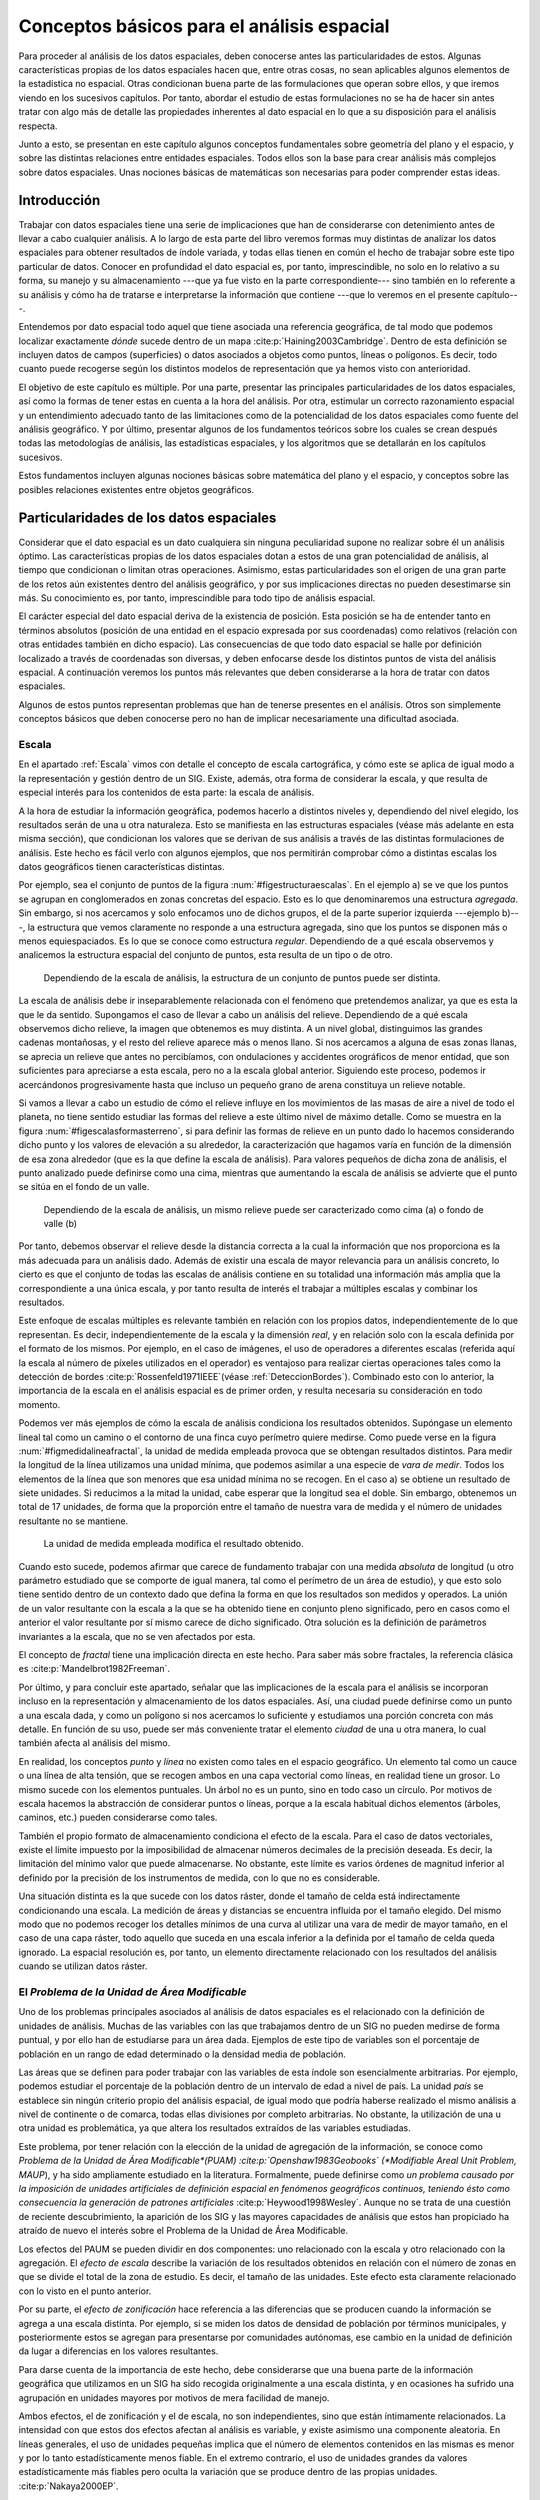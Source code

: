 
.. _Analisis_espacial:

**********************************************************
Conceptos básicos para el análisis espacial
********************************************************** 

Para proceder al análisis de los datos espaciales, deben conocerse antes las particularidades de estos. Algunas características propias de los datos espaciales hacen que, entre otras cosas, no sean aplicables algunos elementos de la estadística no espacial. Otras condicionan buena parte de las formulaciones que operan sobre ellos, y que iremos viendo en los sucesivos capítulos. Por tanto, abordar el estudio de estas formulaciones no se ha de hacer sin antes tratar con algo más de detalle las propiedades inherentes al dato espacial en lo que a su disposición para el análisis respecta.

Junto a esto, se presentan en este capítulo algunos conceptos fundamentales sobre geometría del plano y el espacio, y sobre las distintas relaciones entre entidades espaciales. Todos ellos son la base para crear análisis más complejos sobre datos espaciales. Unas nociones básicas de matemáticas son necesarias para poder comprender estas ideas.


Introducción
=====================================================

Trabajar con datos espaciales tiene una serie de implicaciones que han de considerarse con detenimiento antes de llevar a cabo cualquier análisis. A lo largo de esta parte del libro veremos formas muy distintas de analizar los datos espaciales para obtener resultados de índole variada, y todas ellas tienen en común el hecho de trabajar sobre este tipo particular de datos. Conocer en profundidad el dato espacial es, por tanto, imprescindible, no solo en lo relativo a su forma, su manejo y su almacenamiento ---que ya fue visto en la parte correspondiente--- sino también en lo referente a su análisis y cómo ha de tratarse e interpretarse la información que contiene ---que lo veremos en el presente capítulo---.

Entendemos por dato espacial todo aquel que tiene asociada una referencia geográfica, de tal modo que podemos localizar exactamente *dónde* sucede dentro de un mapa  :cite:p:`Haining2003Cambridge`. Dentro de esta definición se incluyen datos de campos (superficies) o datos asociados a objetos como puntos, líneas o polígonos. Es decir, todo cuanto puede recogerse según los distintos modelos de representación que ya hemos visto con anterioridad.

El objetivo de este capítulo es múltiple. Por una parte, presentar las principales particularidades de los datos espaciales, así como la formas de tener estas en cuenta a la hora del análisis. Por otra, estimular un correcto razonamiento espacial y un entendimiento adecuado tanto de las limitaciones como de la potencialidad de los datos espaciales como fuente del análisis geográfico. Y por último, presentar algunos de los fundamentos teóricos sobre los cuales se crean después todas las metodologías de análisis, las estadísticas espaciales, y los algoritmos que se detallarán en los capítulos sucesivos. 

Estos fundamentos incluyen algunas nociones básicas sobre matemática del plano y el espacio, y conceptos sobre las posibles relaciones existentes entre objetos geográficos.

Particularidades de los datos espaciales
=====================================================

Considerar que el dato espacial es un dato cualquiera sin ninguna peculiaridad supone no realizar sobre él un análisis óptimo. Las características propias de los datos espaciales dotan a estos de una gran potencialidad de análisis, al tiempo que condicionan o limitan otras operaciones. Asimismo, estas particularidades son el origen de una gran parte de los retos aún existentes dentro del análisis geográfico, y por sus implicaciones directas no pueden desestimarse sin más. Su conocimiento es, por tanto, imprescindible para todo tipo de análisis espacial.

El carácter especial del dato espacial deriva de la existencia de posición. Esta posición se ha de entender tanto en términos absolutos (posición de una entidad en el espacio expresada por sus coordenadas) como relativos (relación con otras entidades también en dicho espacio). Las consecuencias de que todo dato espacial se halle por definición localizado a través de coordenadas son diversas, y deben enfocarse desde los distintos puntos de vista del análisis espacial. A continuación veremos los puntos más relevantes que deben considerarse a la hora de tratar con datos espaciales.

Algunos de estos puntos representan problemas que han de tenerse presentes en el análisis. Otros son simplemente conceptos básicos que deben conocerse pero no han de implicar necesariamente una dificultad asociada.

.. _Escala_analisis:

Escala
--------------------------------------------------------------



En el apartado :ref:`Escala` vimos con detalle el concepto de escala cartográfica, y cómo este se aplica de igual modo a la representación y gestión dentro de un SIG. Existe, además, otra forma de considerar la escala, y que resulta de especial interés para los contenidos de esta parte: la escala de análisis. 

A la hora de estudiar la información geográfica, podemos hacerlo a distintos niveles y, dependiendo del nivel elegido, los resultados serán de una u otra naturaleza. Esto se manifiesta en las estructuras espaciales (véase más adelante en esta misma sección), que condicionan los valores que se derivan de sus análisis a través de las distintas formulaciones de análisis. Este hecho es fácil verlo con algunos ejemplos, que nos permitirán comprobar cómo a distintas escalas los datos geográficos tienen características distintas. 

Por ejemplo, sea el conjunto de puntos de la figura :num:`#figestructuraescalas`. En el ejemplo a) se ve que los puntos se agrupan en conglomerados en zonas concretas del espacio. Esto es lo que denominaremos una estructura *agregada*. Sin embargo, si nos acercamos y solo enfocamos uno de dichos grupos, el de la parte superior izquierda ---ejemplo b)---, la estructura que vemos claramente no responde a una estructura agregada, sino que los puntos se disponen más o menos equiespaciados. Es lo que se conoce como estructura *regular*. Dependiendo de a qué escala observemos y analicemos la estructura espacial del conjunto de puntos, esta resulta de un tipo o de otro.



.. _figestructuraescalas:

.. figure:: Estructura_escalas.*
	:width: 500px

	Dependiendo de la escala de análisis, la estructura de un conjunto de puntos puede ser distinta.


 


La escala de análisis debe ir inseparablemente relacionada con el fenómeno que pretendemos analizar, ya que es esta la que le da sentido. Supongamos el caso de llevar a cabo un análisis del relieve. Dependiendo de a qué escala observemos dicho relieve, la imagen que obtenemos es muy distinta. A un nivel global, distinguimos las grandes cadenas montañosas, y el resto del relieve aparece más o menos llano. Si nos acercamos a alguna de esas zonas llanas, se aprecia un relieve que antes no percibíamos, con ondulaciones y accidentes orográficos de menor entidad, que son suficientes para apreciarse a esta escala, pero no a la escala global anterior. Siguiendo este proceso, podemos ir acercándonos progresivamente hasta que incluso un pequeño grano de arena constituya un relieve notable.

Si vamos a llevar a cabo un estudio de cómo el relieve influye en los movimientos de las masas de aire a nivel de todo el planeta, no tiene sentido estudiar las formas del relieve a este último nivel de máximo detalle. Como se muestra en la figura :num:`#figescalasformasterreno`, si para definir las formas de relieve en un punto dado lo hacemos considerando dicho punto y los valores de elevación a su alrededor, la caracterización que hagamos varía en función de la dimensión de esa zona alrededor (que es la que define la escala de análisis). Para valores pequeños de dicha zona de análisis, el punto analizado puede definirse como una cima, mientras que aumentando la escala de análisis se advierte que el punto se sitúa en el fondo de un valle.

.. _figescalasformasterreno:

.. figure:: Escalas_formas_terreno.*
	:width: 550px

	Dependiendo de la escala de análisis, un mismo relieve puede ser caracterizado como cima (a) o fondo de valle (b)


 


Por tanto, debemos observar el relieve desde la distancia correcta a la cual la información que nos proporciona es la más adecuada para un análisis dado. Además de existir una escala de mayor relevancia para un análisis concreto, lo cierto es que el conjunto de todas las escalas de análisis contiene en su totalidad una información más amplia que la correspondiente a una única escala, y por tanto resulta de interés el trabajar a múltiples escalas y combinar los resultados.

Este enfoque de escalas múltiples es relevante también en relación con los propios datos, independientemente de lo que representan. Es decir, independientemente de la escala y la dimensión *real*, y en relación solo con la escala definida por el formato de los mismos. Por ejemplo, en el caso de imágenes, el uso de operadores a diferentes escalas (referida aquí la escala al número de píxeles utilizados en el operador) es ventajoso para realizar ciertas operaciones tales como la detección de bordes  :cite:p:`Rossenfeld1971IEEE`(véase :ref:`DeteccionBordes`). Combinado esto con lo anterior, la importancia de la escala en el análisis espacial es de primer orden, y resulta necesaria su consideración en todo momento.

Podemos ver más ejemplos de cómo la escala de análisis condiciona los resultados obtenidos. Supóngase un elemento lineal tal como un camino o el contorno de una finca cuyo perímetro quiere medirse. Como puede verse en la figura :num:`#figmedidalineafractal`, la unidad de medida empleada provoca que se obtengan resultados distintos. Para medir la longitud de la línea utilizamos una unidad mínima, que podemos asimilar a una especie de *vara de medir*. Todos los elementos de la línea que son menores que esa unidad mínima no se recogen. En el caso a) se obtiene un resultado de siete unidades. Si reducimos a la mitad la unidad, cabe esperar que la longitud sea el doble. Sin embargo, obtenemos un total de 17 unidades, de forma que la proporción entre el tamaño de nuestra vara de medida y el número de unidades resultante no se mantiene.

.. _figmedidalineafractal:

.. figure:: Medida_linea_fractal.*
	:width: 550px

	La unidad de medida empleada modifica el resultado obtenido.


 


Cuando esto sucede, podemos afirmar que carece de fundamento trabajar con una medida *absoluta* de longitud (u otro parámetro estudiado que se comporte de igual manera, tal como el perímetro de un área de estudio), y que esto solo tiene sentido dentro de un contexto dado que defina la forma en que los resultados son medidos y operados. La unión de un valor resultante con la escala a la que se ha obtenido tiene en conjunto pleno significado, pero en casos como el anterior el valor resultante por sí mismo carece de dicho significado. Otra solución es la definición de parámetros invariantes a la escala, que no se ven afectados por esta.

El concepto de *fractal* tiene una implicación directa en este hecho. Para saber más sobre fractales, la referencia clásica es  :cite:p:`Mandelbrot1982Freeman`. 

Por último, y para concluir este apartado,  señalar que las implicaciones de la escala para el análisis se incorporan incluso en la representación y almacenamiento de los datos espaciales. Así, una ciudad puede definirse como un punto a una escala dada, y como un polígono si nos acercamos lo suficiente y estudiamos una porción concreta con más detalle. En función de su uso, puede ser más conveniente tratar el elemento *ciudad* de una u otra manera, lo cual también afecta al análisis del mismo.

En realidad, los conceptos *punto* y *línea* no existen como tales en el espacio geográfico. Un elemento tal como un cauce o una línea de alta tensión, que se recogen ambos en una capa vectorial como líneas, en realidad tiene un grosor. Lo mismo sucede con los elementos puntuales. Un árbol no es un punto, sino en todo caso un círculo. Por motivos de escala hacemos la abstracción de considerar puntos o líneas, porque a la escala habitual dichos elementos (árboles, caminos, etc.) pueden considerarse como tales.

También el propio formato de almacenamiento condiciona el efecto de la escala. Para el caso de datos vectoriales, existe el límite impuesto por la imposibilidad de almacenar números decimales de la precisión deseada. Es decir, la limitación del mínimo valor que puede almacenarse. No obstante, este límite es varios órdenes de magnitud inferior al definido por la precisión de los instrumentos de medida, con lo que no es considerable.

Una situación distinta es la que sucede con los datos ráster, donde el tamaño de celda está indirectamente condicionando una escala. La medición de áreas y distancias se encuentra influida por el tamaño elegido. Del mismo modo que no podemos recoger los detalles mínimos de una curva al utilizar una vara de medir de mayor tamaño, en el caso de una capa ráster, todo aquello que suceda en una escala inferior a la definida por el tamaño de celda queda ignorado. La espacial resolución es, por tanto, un elemento directamente relacionado con los resultados del análisis cuando se utilizan datos ráster.

.. _MAUP:

El *Problema de la Unidad de Área Modificable*
--------------------------------------------------------------



Uno de los problemas principales asociados al análisis de datos espaciales es el relacionado con la definición de unidades de análisis. Muchas de las variables con las que trabajamos dentro de un SIG no pueden medirse de forma puntual, y por ello han de estudiarse para un área dada. Ejemplos de este tipo de variables son el porcentaje de población en un rango de edad determinado o la densidad media de población.

Las áreas que se definen para poder trabajar con las variables de esta índole son esencialmente arbitrarias. Por ejemplo, podemos estudiar el porcentaje de la población dentro de un intervalo de edad a nivel de país. La unidad *país* se establece sin ningún criterio propio del análisis espacial, de igual modo que podría haberse realizado el mismo análisis a nivel de continente o de comarca, todas ellas divisiones por completo arbitrarias. No obstante, la utilización de una u otra unidad es problemática, ya que altera los resultados extraídos de las variables estudiadas.

Este problema, por tener relación con la elección de la unidad de agregación de la información, se conoce como *Problema de la Unidad de Área Modificable*(PUAM)  :cite:p:`Openshaw1983Geobooks` (*Modifiable Areal Unit Problem, MAUP*), y ha sido ampliamente estudiado en la literatura. Formalmente, puede definirse como *un problema causado por la imposición de unidades artificiales de definición espacial en fenómenos geográficos continuos, teniendo ésto como consecuencia la generación de patrones artificiales*  :cite:p:`Heywood1998Wesley`. Aunque no se trata de una cuestión de reciente descubrimiento, la aparición de los SIG y las mayores capacidades de análisis que estos han propiciado ha atraído de nuevo el interés sobre el Problema de la Unidad de Área Modificable. 

Los efectos del PAUM se pueden dividir en dos componentes: uno relacionado con la escala y otro relacionado con la agregación. El *efecto de escala* describe la variación de los resultados obtenidos en relación con el número de zonas en que se divide el total de la zona de estudio. Es decir, el tamaño de las unidades. Este efecto esta claramente relacionado con lo visto en el punto anterior.

Por su parte, el *efecto de zonificación* hace referencia a las diferencias que se producen cuando la información se agrega a una escala distinta. Por ejemplo, si se miden los datos de densidad de población por términos municipales, y posteriormente estos se agregan para presentarse por comunidades autónomas, ese cambio en la unidad de definición da lugar a diferencias en los valores resultantes. 


Para darse cuenta de la importancia de este hecho, debe considerarse que una buena parte de la información geográfica que utilizamos en un SIG ha sido recogida originalmente a una escala distinta, y en ocasiones ha sufrido una agrupación en unidades mayores por motivos de mera facilidad de manejo.

Ambos efectos, el de zonificación y el de escala, no son independientes, sino que están íntimamente relacionados.
La intensidad con que estos dos efectos afectan al análisis es variable, y existe asimismo una componente aleatoria. En líneas generales, el uso de unidades pequeñas implica que el número de elementos contenidos en las mismas es menor y por lo tanto estadísticamente menos fiable. En el extremo contrario, el uso de unidades grandes da valores estadísticamente más fiables pero oculta la variación que se produce dentro de las propias unidades. :cite:p:`Nakaya2000EP`.

A pesar de tener una clara importancia en el análisis geográfico, las soluciones a la problemática que la definición de un área unitaria conlleva no son claras. Tradicionalmente se considera que se trata de un problema intratable. No obstante, algunos estudios  :cite:p:`Reynolds1998PhD` indican que existe un cierto grado de regularidad en los valores estadísticos agregados, dependiente de la autocorrelación espacial (ver siguiente punto) y la configuración de la variable. 

Puede afirmarse que el Problema de la Unidad de Área Modificable es aún materia de amplio estudio, y el objeto de este estudio, que no es otro que el poder calcular los valores de los datos a la resolución espacial original (es decir, sin que los efectos de zonificación tengan relevancia), en caso de poder alcanzarse, requerirá un análisis sin duda complejo.

Un problema particular relacionado con el PUAM es la denominada *falacia ecológica* :cite:p:`Openshaw1983Geobooks`, que consiste en asumir que los valores calculados para una unidad de área pueden aplicarse a los individuos de la población existente en dicha área. Sólo en el caso de que exista una completa homogeneidad para la variable analizada, lo cual muy raramente sucede, la anterior suposición sería cierta.

Autocorrelación espacial
-------------------------------------------------------------- 


.. _Autocorrelacion_espacial:

Supóngase que se estudian una serie de poblaciones cercanas en las cuales se mide el porcentaje de personas afectadas por una determinada enfermedad infecciosa. Cabe esperar que, puesto que los habitantes de esas poblaciones están relacionados entre sí de diversas formas, la distribución de los valores recogidos obedezca en parte a la existencia de dichas relaciones. Por ejemplo, si en una población contraen la enfermedad un número dado de habitantes, es más factible que estos puedan contagiar a los de las poblaciones cercanas que a los de otros núcleos más alejados.

Por lo anterior, es probable que alrededor de una población con muchos casos de la enfermedad haya otras también con un elevado número de afectados, mientras que una población con pocos casos esté rodeada de otras también con escasa afección. Un comportamiento similar lo encontraríamos si midiéramos la concentración de un tóxico en distintos puntos de un embalse, ya que alrededor de un punto de alta concentración no parece lógico esperar concentraciones bajas.

Ejemplos como los anteriores cumplen lo que se conoce como *Primera Ley Geográfica de Tobler*  :cite:p:`Tobler1970EcoGeo`, que establece que *todo está relacionado con todo, pero las cosas próximas entre sí están más relacionadas que las distantes*.

De modo más formal, el termino *autocorrelación espacial* hace referencia a lo reflejado en los ejemplos anteriores, es decir, a la existencia de una correlación de la variable consigo misma, de tal modo que los valores de esta variable en un punto guardan relación directa con los de esa misma variable en otros puntos cercanos.

En el caso de la enfermedad infecciosa o la concentración del producto tóxico, los valores altos suelen tener en su entorno valores también altos, y de modo similar sucede para valores bajos. Se dice que existe una *autocorrelación espacial positiva*.  Puede, no obstante, existir una *autocorrelación espacial negativa*, si los valores altos se rodean de valores bajos y viceversa.

En caso de no existir ningún tipo de autocorrelación espacial, se tiene que los datos recogidos en una serie de puntos son independientes entre sí y no se afectan mutuamente, si que tenga influencia de la distancia.

La figura :num:`#figautocorrelacionespacial` muestra unas sencillas capas ráster en las que se presentan los tres tipos de autocorrelación espacial anteriores.

.. _figautocorrelacionespacial:

.. figure:: Autocorrelacion_espacial.*
	:width: 750px

	Autocorrelación espacial positiva (a). Autocorrelación espacial negativa (b). Ausencia de autocorrelación espacial (independencia) (c)


Las consecuencias de la existencia de autocorrelación espacial son numerosas y de gran importancia.

Por una parte, muchos de los análisis estadísticos suponen la independencia de la variable. Puesto que existe una dependencia de la componente espacial, será necesario para obtener resultados correctos introducir dicha componente espacial como una variable más. 

Existiendo autocorrelación espacial, y siendo esta positiva, la inferencia estadística es menos eficaz que si se cuenta con un número igual de observaciones de una variable independiente. Es decir, se pierde parte de la capacidad explicativa de los datos. Esto se materializa en mayores varianzas en las estimaciones y peores ajustes de modelos, entre otras consecuencias.

Puede, no obstante, sacarse también provecho de la existencia de una dependencia espacial. Puesto que los puntos cercanos a uno dado guardan relación con este, pueden emplearse para estimar su valor, siendo este el fundamento principal de los distintos métodos de interpolación (Capítulo :ref:`Creacion_capas_raster`).

En lugar de incorporar la autocorrelación espacial como un elemento más, otra forma de proceder es analizar la intensidad de esta para ver en qué medida lo anterior es cierto o no. Así, el estudio de la autocorrelación espacial puede servir para juzgar si procede la aplicación de métodos estadísticos que no consideren la dependencia espacial. Como veremos en el capítulo :ref:`Estadistica_espacial`, si a través de los valores de los indicadores correspondientes podemos aceptar la hipótesis nula de ausencia de dependencia espacial, entonces los inconvenientes anteriormente citados pueden no existir.

Como ya venimos observando, el conjunto de conceptos básicos sobre datos espaciales que estamos viendo en esta sección no es un conjunto de elementos independientes. Por ejemplo, la autocorrelación espacial se halla directamente ligada con el concepto de escala, y un cambio de escala puede hacer que la autocorrelación cambie de signo  :cite:p:`Openshaw1979Pion`. Veamos un ejemplo.

Sea un monte en el que los árboles grandes están separados una distancia dada por el efecto de la competencia, y entre los cuales crecen los árboles más pequeños. Supongamos que la distancia media entre árboles grandes es de unos 20 metros. Si hacemos un muestreo en el que medimos la altura media de los árboles en parcelas separadas aproximadamente cada 10 metros, es probable que midamos alternamente una parcela con un árbol grande y una con algunos pequeños, de forma que tendremos una marcada autocorrelación espacial negativa. Si por el contrario medimos parcelas de un metro de radio separadas a su vez un metro, mediremos muchas parcelas cercanas en las que solo entrarán árboles pequeños que se agrupan bajo los grandes, de tal forma que la autocorrelación espacial que obtendremos será positiva.



Es importante considerar todos estos factores de forma global, pues todos ellos tienen importancia y afectan al trabajo con datos geográficos.

Existencia de estructura
--------------------------------------------------------------

Tanto la disposición de los datos como las propiedades de la variable estudiada (por ejemplo, la propia autocorrelación espacial como propiedad intrínseca), exhiben una estructura determinada. En la figura :num:`#figestructuraespacial` pueden verse dos conjuntos de puntos distintos, sobre los cuales cabe plantearse si los resultados obtenidos de su análisis pueden darse como igual de fiables. Puesto que la estructura espacial de ambos es distinta y la componente espacial juega un papel importante, esta estructura puede condicionar los resultados y tener influencia sobre estos.

.. _figestructuraespacial:

.. figure:: Estructura_espacial.*
	:width: 550px

	Dos estructuras distintas con diferentes implicaciones a la hora del análisis de los datos que representan


 


Por ejemplo, vemos que en el patrón b) los puntos se hallan más agrupados, mientras que en el a) los puntos están distribuidos uniformemente a lo largo de la extensión de la zona de análisis. Si existe autocorrelación espacial positiva, la información recogida en el patrón b) es mucho menos representativa, ya que los puntos cercanos recogen información en cierta medida redundante. A pesar de disponer de un numero :math:`n` de valores recogidos en otros tantos puntos, el análisis estadístico de estos no es tan preciso como si se dispusiera de :math:`n` observaciones independientes. En realidad, los resultados que obtendremos serán como si hubiéramos muestreado un número menor de puntos que los que realmente tenemos.

Los dos principales conceptos estadísticos que definen la estructura espacial de los datos son la *estacionaridad* y la *isotropía*. Estos se estudian principalmente en relación a los denominados efectos de primer y de segundo orden. El efecto de primer orden es el valor esperado, es decir, la media. El de segundo orden es la covarianza entre distintas zonas.

La estacionaridad indica que el proceso es invariante a la traslación. Es decir, que las propiedades son constantes en el espacio y no existe tendencia alguna. La isotropía indica que el proceso es invariante a la rotación. Un proceso cuyas propiedades de segundo orden son isotrópicas es aquel en el que la covarianza presenta la misma variación en todas direcciones. 

Veremos en diversos puntos de esta parte del libro como la presencia de isotropía o su ausencia (anisotropía) tiene importancia a la hora de realizar distintos tipos de análisis.

Existencia de tendencias espaciales
--------------------------------------------------------------

Podemos decir que existe una tendencia espacial cuando los valores de una variable están relacionados con sus propias coordenadas geográficas. Por ejemplo, existe una tendencia a que la temperatura disminuya conforme nos alejamos del ecuador. Por ello, en un mapa de temperaturas para una región lo suficientemente amplia, cabe esperar valores menores en el extremo más distante del ecuador.

El dato de localización geográfica plantea un contexto dentro del cual se sitúan los restantes valores, en este caso, la temperatura observada. Esto hace que el mismo valor de una variable no tenga el mismo significado cuando aparece en un punto que cuando lo hace en otro. No es lo mismo un valor de temperatura de 40:math:`^\circ` C en Madrid que en Oslo. El valor en sí es idéntico, pero su interpretación es distinta.

Conocer las tendencias existentes para una variable nos ayuda a comprender mejor esta y analizarla de forma correcta. Si es posible cuantificar dicha tendencia, resulta factible eliminar su influencia de los datos, de forma que estos ya no se vean afectados por ella, o bien considerarla explícitamente como parte del análisis.

Las consecuencias de la existencia de tendencias son similares a las que se derivan de la presencia de autocorrelación espacial, ya que invalidan el supuesto de independencia de los datos.

.. _EfectoBorde:

Efectos de borde
--------------------------------------------------------------





Las zonas que estudiamos dentro de todo análisis espacial tienen unos límites establecidos. Estos límites vienen definidos de forma artificial ---el límite de la fotografía aérea de la que disponemos, por ejemplo--- o bien de forma natural ---si estudiamos un bosque junto a un pantano, el bosque encuentra su límite al borde de este último---.

Imaginemos un caso como este segundo y observemos la figura :num:`#figefectoborde`. Si dentro del bosque los árboles están plantados de forma regular (supongamos que es una repoblación con un marco fijo), se puede decir que en cualquier punto dentro de esa masa existe una densidad constante. En otras palabras, si nos situamos en cualquier punto de dicha masa, ya sea cerca o lejos del borde, los árboles están plantados con una misma densidad. No obstante, para el cálculo de la densidad necesitamos establecer un área de análisis puesto que no es una variable que pueda computarse puntualmente. Sin embargo, en las zonas de borde una parte de dicho área cae fuera de la masa de bosque, con lo que el número de pies será menor (ya que no hay árboles en la zona limítrofe, es decir, el embalse), y por tanto también  lo será la densidad.

El efecto de borde no es independiente de otros elementos como la escala, ya que la escala de análisis tiene un influencia directa en él. Como se ve en la propia figura :num:`#figefectoborde`, el porcentaje del círculo de análisis que queda fuera de la zona de bosque es distinto en función del tamaño de dicho círculo.

Otros análisis que en breve veremos hacen uso de un mecanismo similar. Por ejemplo, analizando el número de puntos situados a una distancia menor que un umbral dado. En los puntos cerca del borde, la presencia de dicho borde va a distorsionar los valores calculados. Como también veremos, las distintas formulaciones tienen en muchos casos expresiones corregidas que modifican los valores obtenidos en función de la distancia al borde.

.. _figefectoborde:

.. figure:: Efecto_borde.*
	:width: 450px

	Representación del efecto borde y cómo este afecta en mayor o menor medida en función de la escala de análisis. Las zonas en trazo continuo no se ven afectadas. Las zonas en trazo punteado están afectadas de efecto de borde en diferente grado.


 


En general, es importante considerar los efectos de borde para saber si los valores calculados dentro de cualquier análisis estadístico son válidos o no. Cuando nos encontramos lo suficientemente cerca de un borde (sea este uno artificial como el borde de la capa o uno natural dentro de la propia capa tal como el mencionado límite de un bosque), la información que derivamos de los datos espaciales puede ser incoherente con la realidad.

Veremos ejemplos variados a lo largo de los siguientes capítulos, no solo relacionados con el análisis de datos puntuales como en los casos comentados anteriormente. En el apartado :ref:`Funciones_focales` veremos cómo el efecto de borde afecta a un tipo particular de análisis sobre capas ráster. En otros casos, el efecto de borde no se manifiesta únicamente para puntos cercanos a dicho borde, sino para todos aquellos relacionados o conectados con él, con independencia de su distancia a este. Veremos este caso en el apartado :ref:`Area_acumulada`. 

Con relación a este último supuesto, no debe olvidarse nunca que los procesos que estudiamos y que analizamos a través de la información espacial están influenciados por otros procesos que pueden estar fuera del marco delimitado sobre el que trabajamos, alejados de él e incluso a una escala distinta. Así, estudiar la vegetación de una zona dada implica estudiar el clima que la condiciona. Aunque el relieve y las condiciones locales son los que afectan a este en primera instancia, el clima es un proceso global que opera a una escala mayor a la de la zona cuya vegetación estudiamos, y efectos fuera de dicha zona pueden tener repercusión sobre ella.

Localización representada
--------------------------------------------------------------

Como veíamos al tratar el Problema del de Unidad de Área Modificable, algunas de las variables geográficas requieren un área para ser recogidas, y no pueden hacerse de forma puntual. En otros casos, la necesidad de establecer unidades no puntuales no viene motivada por la variable recogida o la estructura geográfica que se estudia, sino por la forma de almacenar la información de dicha variable. Tal es el caso del modelo ráster, en el que el territorio se divide en unidades geométricas arbitrarias, generalmente unidades regulares de forma cuadrada.

Para cada una de estas unidades, se tiene un valor de la variable estudiada, pero lo que dicho valor representa en el territorio puede variar en función del criterio establecido. Como se recoge en la figura :num:`#figsupportsize`, en la cual la variable recogida es la elevación, el valor de cada celda puede ser la elevación en el centro de la celda o bien el valor medio de toda ella, entre otras opciones posibles.

.. _figsupportsize:

.. figure:: Support_size.*
	:width: 550px

	El valor recogido en una unidad puede interpretarse con distintos criterios. a) Media de la celda. b) Valor en el punto medio.


 


Este tipo de cuestiones deben considerarse al trabajar con los datos espaciales, y homogeneizar los criterios en la medida de lo posible, siempre considerando la naturaleza de la variable recogida.

	
.. _Calculos_espaciales_basicos:

Algunos cálculos espaciales básicos
=====================================================



La mayor parte de los análisis espaciales hacen uso de cálculos geométricos sencillos, a partir de los cuales se construyen algoritmos más complejos. Veremos en esta sección esos cálculos básicos, que constituyen los fundamentos del análisis geométrico tanto en el plano como en el espacio.

La idea de distancia es fundamental para todo análisis espacial. En el plano, la distancia euclídea entre dos puntos dados es

.. math::

	 d = \sqrt{(x_2-x_1)^2 + (y_2-y_1)^2}


En el análisis geográfico es habitual utilizar la denominada *distancia de Manhattan*\footnote{Se denomina así debido a que es similar a la recorrida por las calles regularmente dispuestas tales como las de la ciudad de Manhattan.}, cuya expresión es 

.. math::

	 d_{m} = (x_2-x_1) + (y_2-y_1)


Tanto la distancia euclídea como la de Manhattan son casos particulares de las denominadas *métricas LP*, que responden a una expresión de la forma 

.. math::

	d^{\beta} = (\|x_2-x_1\|^p + \|y_2-y_1\|^p)^{\frac{\beta}p}


En el caso de ser :math:`p=1` se tiene la distancia de Manhattan, y para :math:`p=2` la distancia euclídea.

Cuando se utilizan capas ráster, el concepto de distancia puede entenderse de un modo distinto. Como resulta lógico, puede aplicarse la distancia euclídea entre los centros de las celdas, pero en ciertos casos puede ser conveniente trabajar no en coordenadas geográficas, sino de celdas, ya que, como sabemos, el espacio se divide en un número finito de estas en una capa ráster. Por esta razón, y puesto que las coordenadas de celda son expresadas en números enteros de la forma (fila, columna), resulta además conveniente que esa distancia sea también un valor entero :cite:p:`Chen2001IJGIS`.

Sobre este planteamiento pueden definirse distintos tipos de distancia ráster considerando principalmente el número de celdas por las que debe pasarse para ir de una celda a otra. Por ejemplo, si se permite el movimiento en todas direcciones, la distancia desde una celda a las ocho que la rodean es igual a 1 en todos casos, pues se realiza en un único paso. Por similitud a la forma en que uno puede moverse en un tablero de ajedrez, este tipo de distancia se conoce como distancia *de tablero de ajedrez*\footnote{Chessboard distance}.

Si, por el contrario, se permite tan solo el movimiento en dirección vertical y horizontal, la distancia a las celdas diagonales ---por ejemplo, desde la celda :math:`(x, y)` hasta la :math:`(x + 1, y + 1)`--- es igual a 2. En este caso tenemos la anteriormente mencionada distancia de Manhattan.

En la figura :num:`#figdistanciaraster` pueden verse los valores de distancia entre una celda central y sus circundantes según las definiciones de distancia anteriores, junto con otras como la distancia *ortogonal* o la distancia *Chamfer 3--4* :cite:p:`Borgefors1986CompuVision`. El objetivo de estas distancias es mitigar en cierta medida la distorsión que se produce con las otras distancias ráster a medida que aumenta el alejamiento.

.. _figdistanciaraster:

.. figure:: Distancia_raster.*
	:width: 650px

	Distintos tipos de distancia ráster: a) tablero de ajedrez, b) Manhattan, c) ortogonal, d) Chamfer 3--4


 


El análisis de costes se lleva a cabo en un SIG esencialmente en formato ráster, por lo que lo anterior es de importancia al respecto, y será extendido en el capítulo :ref:`Costes`.

Además de hallarse las distancias entre puntos concretos, pueden calcularse entre geometrías. La distancia entre dos rectas en el plano es igual a la distancia entre un punto cualquiera de una de ellas a la otra en el caso de que sean rectas paralelas. Si no lo son, la distancia es nula, ya que existirá un punto en el que se corten. No obstante, no ha de olvidarse que en un SIG habitualmente no trabajamos con rectas de longitud infinita en el sentido matemático, sino con segmentos de estas. 

La distancia de un segmento definido por sus extremos :math:`(x_1, y_1)` y :math:`(x_2, y_2)`  a un punto de coordenadas :math:`(x_3,y_3)` se calcula como la distancia de este último hasta la intersección de la recta que pasa por el mismo y es perpendicular al segmento. Dicho punto de intersección tiene por coordenadas

.. math::

	x = x_1 + u (x_2 - x_1)
	y = y_1 + u (y_2 - y_1)


donde :math:`u` se calcula según

.. math::

	u = \frac{(x_3 - x_1)(x_2 - x_1) + (y_3 - y_1)(y_2 - y_1)}{(x_2 - x_1)^2 + (y_2 - y_1)^2}
.

La distancia entre un punto y un polígono es la de dicho punto a la línea que contiene al segmento más cercano de cuantos componen el perímetro del polígono.

Para el caso de polígonos, dos son las magnitudes principales: área y perímetro. El área se calcula aplicando la fórmula

.. _Eq:Area_poligono:

.. math::

	A=\left|\frac{1}{2}\sum_{i=1}^n x_iy_{i+1}-x_{i+1}y_i\right|


donde se considera que el vértice :math:`n+1` se corresponde con el primero, esto es, el polígono es una polilínea cerrada.



Para aquellos polígonos que contengan *huecos*, basta restar del área total la correspondiente a esos huecos. Esta última se calcula de igual modo, ya que los huecos están definidos de forma similar por un conjunto de puntos conectados.



El perímetro de un polígono es la suma de las distancias entre vértices consecutivos, es decir,

.. math::

	P=\sum_{i=1}^n \sqrt{(x_{i+1}-x_i)^2+(y_{i+1}-y_i)^2}




Además de los anteriores, un parámetro de interés también para polígonos es el centro de gravedad, cuyas coordenadas se calculan según

.. math::

	C_x=\frac{1}{6A}\sum_{i=1}^n (x_ix_{i+1})(x_iy_{i+1}-x_{i+1}y_i)

	C_y=\frac{1}{6A}\sum_{i=1}^n (y_iy_{i+1})(x_iy_{i+1}-x_{i+1}y_i)




La medida del área y de la longitud de un elemento lineal como el perímetro de un polígono o una recta, pueden llevarse a cabo para datos en formato ráster de una forma distinta. Para el caso del área basta contar el número de celdas del polígono y multiplicarlo por el área de una única celda. En el caso de la longitud, basta sumar la longitud total de todos los lados exteriores, esto es, de aquellos que no son contiguos a otra celda del polígono. Todos estos cálculos se establecen en función del tamaño de celda como magnitud base. Para el cálculo del centroide, este es el centro de masas calculado como si cada celda perteneciente al polígono fuese una masa puntual unitaria.

Para concluir, un sencillo análisis entre un punto y un polígono, el cual utilizaremos frecuentemente, es la comprobación de si este punto se encuentra dentro o fuera del polígono. Para ello existen diversas metodologías, pero la más habitual es la basada en el número de veces que una semirecta con origen en el punto cruza el borde del polígono. El algoritmo es como sigue  :cite:p:`Haines1994Academic`:


 * Se traza una recta desde el punto en cuestión hasta un punto fuera del polígono. Lo habitual es considerar la semirecta horizontal desde el punto dado y bien en la dirección positiva o bien en la negativa.
* Se cuenta el número de veces que dicha semirecta corta la frontera del polígono.
* Si el número de cortes es par, el punto se encuentra fuera. Si es impar, el punto se encuentra dentro.




En la figura :num:`#figpuntoenpoligono` se muestra un ejemplo de lo anterior.

.. _figpuntoenpoligono:

.. figure:: Punto_en_poligono.*
	:width: 650px

	Pertenencia de un punto al interior de un polígono en función del numero de cortes entre la frontera de dicho polígono y una semirecta con extremo en dicho punto.


 


La pertenencia o no del punto al polígono queda definida así en todos los casos, salvo cuando el punto está en la propia frontera o bien la semirecta coincide en algún tramo con el contorno, en cuyo caso resulta imposible el cálculo del número de cortes (Figura :num:`#figproblemapuntoenpoligono`).

.. _figproblemapuntoenpoligono:

.. figure:: Problema_punto_en_poligono.*
	:width: 650px

	Problemas de la metodología para determinar si un punto se encuentra en el interior de un polígono cuando la semirecta coincide parcialmente con la frontera.


 


.. _Relaciones_espaciales:

Relaciones espaciales
=====================================================



Como ya sabemos, conceptos tales como la posición o el tamaño, son básicos para el análisis geográfico, pues derivan de la propia georreferenciación inherente a todo dato espacial. El hecho de que exista dicha referencia en el espacio es responsable de que los mismos valores de una variable no tengan igual significación en unos lugares que en otros, y que estos lugares no solo se consideren en términos absolutos, sino también relativos entre los distintos datos espaciales.

La importancia de esta posición relativa ya la vimos al tratar la autocorrelación espacial, ya que una misma serie de valores, si se disponen de una forma distinta, pueden presentar un signo distinto de autocorrelación espacial, con las consecuencias que ello tiene.

Si pensamos por ejemplo en el uso de otro tipo de información geográfica tal como la de un callejero urbano para orientarnos en una ciudad, utilizamos ideas tales como *la Calle Mayor *es paralela* a esta avenida* o *El teatro al que me dirijo está *detrás* de ese bloque de edificios*. Existe de igual modo una relación entre los distintos elementos, que es la que permite que podamos analizar y explotar la información geográfica, pues esta en gran medida no tiene sentido como una colección de datos aislados. 

Así pues, resulta claro que los distintos elementos con los que trabajamos dentro de una o varias capas de información geográfica se relacionan entre sí. Estas relaciones pueden obedecer a diversos criterios y son la base de un gran número de distintos procedimientos que las estudian y generan resultados en función de ellas.

De entre dichas relaciones, algunas son de tipo topológico y otras se fundamentan no en la topología existente pero sí en otras propiedades de tipo espacial, por ejemplo propiedades métricas como la distancia. Además de lo anterior, existen muchos otros criterios en base a los cuales pueden clasificarse las relaciones. 

En esta sección daremos una definición formal de los principales tipos de relaciones y, especialmente, de los razonamientos que dan lugar a estos criterios y son claves para comenzar a entender el análisis espacial tal y como este se presenta en un SIG. De esta forma, posteriormente podremos aplicar estas relaciones con claridad a los distintos datos geográficos.

:cite:p:`Pullar1988Sydney` propone los siguientes tipos de relaciones espaciales:


* Relaciones direccionales, que describen el orden en el espacio. Por ejemplo, *al norte de*, *al sur de*, etc.
* Relaciones topológicas, las cuales describen la vecindad e incidencia. Por ejemplo, *son disjuntos* o *son adyacentes*.
* Relaciones comparativas, que describen la inclusión. Por ejemplo *está en*.
* Relaciones de distancia, tales como *lejos de* o *cerca de*.
* Relaciones *difusas* tales como *al lado de* o *a continuación*.


Las relaciones espaciales pueden establecerse entre todas las combinaciones posibles de entidades geográficas. Por nombrar algunos ejemplos, las siguientes cuestiones se refieren a relaciones entre objetos geográficos de diversa índole:


* ¿Se encuentra esta localización a menos de 100 metros en línea recta de algún camino? (relación entre un punto y una recta)
* ¿Cruza ese camino algún área protegida? (relación entre una recta y un polígono) 
* ¿Cruza ese camino bajo alguna línea de alta tensión? (relación entre dos líneas)
* ¿Existe algún área urbanizada contigua a ese área protegida? (relación entre dos polígonos)




Asimismo, las relaciones pueden establecerse entre elementos con un mismo tipo de información, o bien entre tipos distintos. Los anteriores son ejemplos de este último caso. Un ejemplo del primero podría ser la relación de proximidad entre dos emplazamiento puntuales de una misma clase (¿existe una farmacia a menos de un kilómetro de esta otra farmacia?).

Dentro de un SIG, las relaciones topológicas tienen utilidad en los procesos de análisis implementados como tales, pero también en otras partes de un SIG que, constituyendo análisis propiamente dichos, quizás no se perciben como tales. Por ejemplo, las herramientas de selección de entidades dependen de las relaciones espaciales que estas presentan con el objeto empleado como criterio de selección,  ya sea este un punto concreto que el usuario escoge con el ratón, un área rectangular delimitada de igual modo, o las entidades de otra capa adicional, entre otros.

A la hora de clasificar y definir las relaciones espaciales deben considerarse tres enfoques principales: un enfoque netamente matemático, un enfoque psicológico y un enfoque geográfico. El enfoque matemático pretende formalizar con un lenguaje matemático las distintas relaciones, de forma que puedan estudiarse y analizarse a través de las herramientas matemáticas habituales, tanto topológicas como espaciales. Por su parte, el enfoque geográfico surge según se desarrollan los Sistemas de Información Geográfica y aparece la necesidad de expresar las relaciones espaciales de un modo adecuado para implementar estas, así como los distintos algoritmos que se sustentan en ellas. Puede entenderse en cierta forma como una versión práctica del enfoque matemático. 

Tanto el enfoque matemático como el geográfico son netamente cuantitativos pero a la hora de comunicar algún tipo de conocimiento espacial que lleve implícita una relación espacial, lo hacemos principalmente de forma cualitativa   :cite:p:`Hernandez1994Springer`  :cite:p:`Xu2007IJGIS`. 

Así, al indicar  a otra persona si se puede llegar rápidamente a una dirección dada dentro de la ciudad, no decimos *el parque al que quieres ir está contenido dentro de un radio de 1,2 km* sino que diremos algo como *sí, está cerca, se puede llegar andando*. En nuestro pensamiento espacial y en el lenguaje que utilizamos para expresarlo, no es necesaria la precisión cuantitativa, que sin embargo sí se requiere para plantear otros modelos de relaciones. Entender las relaciones espaciales cualitativas para poder implementarlas en una herramienta lógica como un SIG es en esencia un problema de traducción entre un lenguaje natural y uno formal  :cite:p:`Frank1991Longmans`.

La forma en que los SIG incluyen las relaciones espaciales para sus propósitos debe combinar todos estos enfoques con objeto de conseguir que el razonamiento espacial pueda transmitirse de forma sencilla y lo más efectiva posible. Teniendo en cuenta esto, autores como  :cite:p:`Boyle1983NASA` argumentan que, en la actualidad, la falta de un sistema de relaciones espaciales completo que dé respuesta a todas las necesidades que se plantean, es uno de los principales escollos para un mayor desarrollo de la disciplina de los SIG. El problema, no obstante, no presenta una solución sencilla, ya que, como hemos visto, los criterios a aplicar pueden ser muy variados y las ideas matemáticas han de combinarse igualmente con los elementos perceptivos acerca de cómo estas relaciones se entienden y se interpretan  :cite:p:`Mark1994CartoAndGIS`. 

Lo habitual dentro de un SIG es la conversión de los conceptos del lenguaje natural (cualitativos) en elementos cuantitativos, de forma que estos pueden después tratarse con las herramientas de algún sistema formal de relaciones. Este planteamiento, aunque potente, puede no ser adecuado para según qué casos. El futuro de los SIG pasa por ser capaz de manejar de forma integrada las relaciones cualitativas, de forma que se aumente la usabilidad para aquellos usuarios que no disponen de un conocimiento de los sistemas formales, pero pueden sin embargo plantear cuestiones espaciales en el lenguaje habitual.

Es importante reseñar que las relaciones geográficas, sea cual sea el criterio por el que se definan, no están condicionadas de forma alguna al tipo de almacenamiento del dato espacial (vectorial, ráster, etc) u otras características arbitrarias del mismo. Son, por el contrario, conceptos puramente teóricos sobre elementos situados en el espacio, los cuales pueden aplicarse a cualquier objeto con independencia de cómo este haya sido recogido. No obstante, la forma de almacenamiento condiciona en cierta medida las relaciones existentes o, al menos, la forma en que estas relaciones se incluyen en el propio almacenamiento. Así, para el caso por ejemplo de una capa ráster, tenemos una estructura regular de elementos relacionados entre sí de tal forma que son contiguos y están a una misma distancia. Es decir, con una relación topológica y otra métrica que se mantienen constantes para todos los elementos unitarios mediante los cuales se almacena la capa.

Relaciones topológicas
--------------------------------------------------------------

Entrando en la propia definición de relaciones, el conjunto principal de estas es el formado por las de tipo topológico, que serán por ejemplo las que empleemos para combinar las geometrías y elementos de dos capas vectoriales según cómo sean dichas relaciones entre ellas. De entre estas relaciones destacan los denominados *predicados espaciales*, que son operaciones de tipo lógico que nos indican si entre dos objetos geográficos existe o no un tipo de relación dada. Se consideran estos objetos en :math:`\mathbb{R}^2`, es decir, como objetos planos. 

La definición formal de estos predicados ha sido motivo de abundante estudio desde la aparición de los SIG, en parte motivado por la mayor necesidad que de tal formalismo se tiene si se pretende estructurar adecuadamente todas las operaciones de análisis que un SIG puede contener.

Uno de los sistemas iniciales de predicados es el conocido como *4--Intersection*  :cite:p:`Egenhofer1989Springer`. Según este modelo, la relación entre dos objetos A y B queda definida por las intersecciones entre las fronteras (:math:`\delta A` y :math:`\delta B`) y los interiores (:math:`A` y :math:`B`) de estos. Se tienen así cuatro intersecciones con las que se conforma una matriz que caracteriza la relación existente. 

.. math::

	\Im_4(A,B) = \left( \begin{array}{cc} A  \cap  B & A \cap \delta B \delta A \cap B &\delta A \cap \delta B 

Para cada una de las cuatro intersecciones se estudia algún invariante topológico, es decir, alguna propiedad que sea invariante a las transformaciones topológicas. De entre ellas, lo más habitual es emplear el contenido, esto es, si la región delimitada por la intersección esta vacía (:math:`\varnothing`) o no (:math:`\neg \varnothing`).

Teniendo cuatro elementos y dos posibles valores para cada uno, existen un total de :math:`2^4 = 16` diferentes matrices con la forma anterior. De estas, ocho pueden darse en un plano entre objetos bidimensionales con fronteras cerradas, cada uno de los cuales define una *región*. Estas ocho relaciones son las mostradas en la figura :num:`#fig4intersection`, con sus matrices características correspondientes.

.. _fig4intersection:

.. figure:: 4Intersection.*
	:width: 650px

	Conjunto de relaciones posibles entre regiones según el modelo *4--Intersection*.


 


Un razonamiento similar puede aplicarse al caso de líneas, cuya principal diferencia radica en que conforman elementos con fronteras no cerradas. No obstante, la forma de proceder y las relaciones definidas son análogas en gran medida.

A partir del modelo *4--Intersection*, Egenhofer  :cite:p:`Egenhofer1989Springer` desarrolla el modelo *9--Intersection*, en el cuál se amplia el anterior a la consideración de tres elementos en lugar de dos. Además de considerar las fronteras e interiores de los objetos A y B, se consideran asimismo los exteriores de los mismos (:math:`A^-` y :math:`B^-`). La matriz característica queda entonces de la forma


.. math::

	\Im_9(A,B) = \left( \begin{array}{ccc}
	A  \cap  B & A \cap \delta B & A \cap B^- \\
	\delta A \cap B &\delta A \cap \delta B & \delta A \cap B^- \\
	A^- \cap B &A^- \cap \delta B & A^- \cap B^- \\


El numero total de matrices posibles es en este caso de :math:`2^9 = 512`. De todas ellas, solo un pequeño subconjunto representan relaciones posibles en :math:`\mathbb{R}^2` a las cuales pueda asignarse una interpretación geométrica. 

Por ejemplo, la matriz siguiente, en la que todos los elementos son el conjunto vacío, resulta imposible de obtener con ningún tipo de relación.

.. math::

	\Im_9(A,B) = \left( \begin{array}{ccc}
	\emptyset & \emptyset & \emptyset \\
	\emptyset & \emptyset & \emptyset \\
	\emptyset & \emptyset & \emptyset \\
	\end{array} \right)

Dependiendo del tipo de objetos sobre el que se den las relaciones, el modelo *9--Intersection* amplía al *4--Intersection* de una u otra forma.

En el caso de dos regiones, se tienen ocho posibles relaciones, por lo cual no existe diferencia entre ambos modelos.

Para el caso de dos líneas en :math:`\mathbb{R}^2`, aparecen 25 nuevas relaciones. En caso de considerar líneas ramificadas (con más de dos puntos extremos), aparecen además 21 relaciones adicionales. Por último, para el caso de una línea y una región, se tienen un total de 19 relaciones posibles, 20 en el caso de admitirse líneas ramificadas.

Índices métricos
--------------------------------------------------------------




Pese a su aparente complejidad y completitud, el modelo *9--Intersection* deja de lado otra serie de relaciones posibles, tales como las basadas en distancias u orientaciones, las cuales son en muchos casos más cercanas al habla común y al enfoque perceptivo y lingüístico del razonamiento espacial. Estas relaciones pueden formalmente definirse no a través de predicados como los establecidos por los modelos anteriores, sino cuantificándose mediante índices diversos. El uso de estos índices enriquece la definición de las distintas relaciones expresadas mediante un modelo como el *9--Intersection*, añadiendo información acerca de la naturaleza exacta de estas. 

Por ejemplo, si dos regiones de una hectárea se intersecan, no es lo mismo que lo hagan dando lugar a una intersección de media hectárea que a una de 100 metros cuadrados. Topológicamente, se trata de la misma relación, pero está claro que, en la práctica, las implicaciones de una u otra intersección son bien distintas.

Dependiendo de los tipos de entidades que se consideren, existen distintos índices que cuantifican la relación existente.  :cite:p:`egenhofer98metric` propone para el caso de una región y una línea el análisis en términos métricos de las siguiente propiedades:


 * Subdivisión. Se definen índices que describen la forma en que la frontera, interior y exterior de la región subdivide a la frontera y el interior de la línea. Estos índices tratan, entre otros aspectos, la forma en que la línea divide el interior de la región, el exterior de esta (pudiendo generar áreas delimitadas por la línea y la región en el exterior de esta última), la relación entre la frontera de la región y la línea, o cómo el perímetro de la región puede quedar dividido en distintos tramos por las intersecciones con la línea.

 Por ejemplo, la *relación de subdivisión del área interior* (*internal areasplitting ratio(IAR)*), (Figura :num:`#figinternalareasplitting`), se define cómo el mínimo área de las dos que quedan a cada uno de los lados de la línea dentro de la región, dividido por el área total de región.

	.. math::

		 IAR = \frac{a_{min}}{a_{total}}



	.. _figinternalareasplitting:

	.. figure:: Internal_area_splitting.*
		:width: 350px

		Esquema de la forma en que una línea divide a una región. La menor de las dos (en oscuro), dividida por el área total, define la *relación de subdivisión del área interior*. 


 Para una descripción más detallada de otros índices puede consultarse la referencia original.

* Cercanía. Los índices de cercanía cuantifican el alejamiento entre partes disjuntas de los objetos relacionados. Para su cálculo, se utilizan medidas de distancia como las descritas en :ref:`Calculos_espaciales_basicos`. Cuatro son los índices definidos, que miden


	* La distancia entre la frontera de la línea y la de la región, cuando la línea está en el exterior de la región.
	* La distancia entre la frontera de la línea y la de la región, cuando la línea está en el interior de la región.
	* La distancia del recorrido mínimo entre el interior de la línea y la frontera de la región si el interior de la línea está en el exterior de la región.
	* La distancia del recorrido mínimo entre el interior de la línea y la frontera de la región si el interior de la línea está en el interior de la región.

Para el caso de dos líneas,  :cite:p:`Nedas2007IJGIS` propone estudiar también las mismas propiedades --- subdivisión y cercanía ---, desarrollando un planteamiento similar.  :cite:p:`Xu2007IJGIS`, por su parte, añade elementos direccionales a las relaciones entre líneas, definiendo un ángulo local (el ángulo puntual en el punto de corte) y uno global (el definido por las direcciones globales de las líneas). Asimismo, incluye relaciones entre los rectángulos mínimos que engloban a las líneas, teniendo de este modo relaciones de área que complementan a las anteriores.

Otras relaciones
--------------------------------------------------------------

Muchas otras relaciones se pueden establecer entre elementos espaciales, si bien las anteriores son las principales y las que se presentan como más adecuadas para formalizar los análisis que dependen de ellas. No obstante, otros análisis que veremos más adelante implican relaciones espaciales basadas en otra serie de conceptos.

Por ejemplo, el análisis hidrológico implica el estudio de la conectividad hidrológica entre sus elementos. Estos pueden ser celdas en una capa ráster o triángulos en un TIN, entre otros, y en función de los valores asociados a ellos, en particular la elevación, se establecen las relaciones de conectividad. Junto a las expresiones *cerca, lejos, junto a, a la derecha* u otras tantas que ya hemos visto para las relaciones métricas o topológicas, podemos emplear otras asociadas a estas relaciones de conectividad y decir, por ejemplo, que *el pueblo se encuentra aguas arriba de la presa*.

De un modo similar, los análisis de visibilidad establecen una relación entre los elementos, según estos puedan verse entre ellos o no, y el análisis de una serie de puntos situados sobre una red también implica una conectividad. 

Las relaciones de este tipo no conforman sistemas completos formales como las relaciones topológicas que se han desarrollado anteriormente, pero su importancia para estudios particulares debe considerarse y conocerse, entendiendo que se tratan igualmente de relaciones basadas en la posición espacial de los elementos.

Resumen
=====================================================

Los datos espaciales presentan particularidades que tienen una gran importancia en los procesos de análisis. Entre estas, la existencia de una estructura, la presencia de efectos de borde o los efectos de escala y derivados tales como el denominado Problema de la Unidad de Área Modificable, son los más relevantes.

La autocorrelación espacial es otro de los elementos que siempre deben tenerse en cuenta a la hora de estudiar los datos espaciales, pues condiciona los resultados de los análisis según sea dicha autocorrelación.

Además de lo anterior, los distintos elementos con los que trabajamos en el análisis espacial se relacionan entre sí. El estudio y clasificación de dichas relaciones presenta alternativas diversas que tratan de recoger la totalidad de estas: relaciones topológicas, relaciones de distancia, relaciones de orientación, etc. A esto ha de sumarse la diferente naturaleza de las relaciones espaciales en el lenguaje habitual, que es eminentemente cualitativa en lugar de la naturaleza cuantitativa de los procesos que se implementan en un SIG.

Modelizar estas relaciones de forma correcta e integrar todos los puntos de vista es importante para hacer de los SIG herramientas de análisis completas en las que puedan expresarse de forma intuitiva y coherente todas las relaciones existentes.


